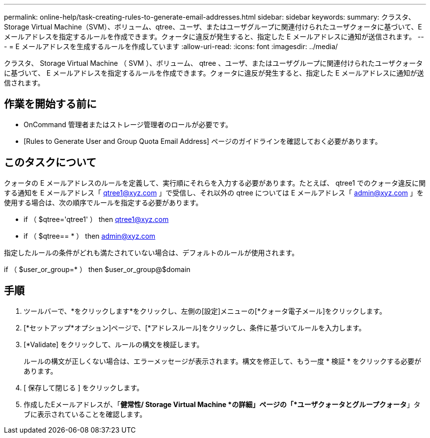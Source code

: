 ---
permalink: online-help/task-creating-rules-to-generate-email-addresses.html 
sidebar: sidebar 
keywords:  
summary: クラスタ、Storage Virtual Machine（SVM）、ボリューム、qtree、ユーザ、またはユーザグループに関連付けられたユーザクォータに基づいて、Eメールアドレスを指定するルールを作成できます。クォータに違反が発生すると、指定した E メールアドレスに通知が送信されます。 
---
= E メールアドレスを生成するルールを作成しています
:allow-uri-read: 
:icons: font
:imagesdir: ../media/


[role="lead"]
クラスタ、 Storage Virtual Machine （ SVM ）、ボリューム、 qtree 、ユーザ、またはユーザグループに関連付けられたユーザクォータに基づいて、 E メールアドレスを指定するルールを作成できます。クォータに違反が発生すると、指定した E メールアドレスに通知が送信されます。



== 作業を開始する前に

* OnCommand 管理者またはストレージ管理者のロールが必要です。
* [Rules to Generate User and Group Quota Email Address] ページのガイドラインを確認しておく必要があります。




== このタスクについて

クォータの E メールアドレスのルールを定義して、実行順にそれらを入力する必要があります。たとえば、 qtree1 でのクォータ違反に関する通知を E メールアドレス「 qtree1@xyz.com 」で受信し、それ以外の qtree については E メールアドレス「 admin@xyz.com 」を使用する場合は、次の順序でルールを指定する必要があります。

* if （ $qtree='qtree1' ） then qtree1@xyz.com
* if （ $qtree== * ） then admin@xyz.com


指定したルールの条件がどれも満たされていない場合は、デフォルトのルールが使用されます。

if （ $user_or_group=* ） then $user_or_group@$domain



== 手順

. ツールバーで、*をクリックしますimage:../media/clusterpage-settings-icon.gif[""]*をクリックし、左側の[設定]メニューの[*クォータ電子メール]をクリックします。
. [*セットアップ*オプション]ページで、[*アドレスルール]をクリックし、条件に基づいてルールを入力します。
. [*Validate] をクリックして、ルールの構文を検証します。
+
ルールの構文が正しくない場合は、エラーメッセージが表示されます。構文を修正して、もう一度 * 検証 * をクリックする必要があります。

. [ 保存して閉じる ] をクリックします。
. 作成したEメールアドレスが、「*健常性/ Storage Virtual Machine *の詳細」ページの「*ユーザクォータとグループクォータ*」タブに表示されていることを確認します。

